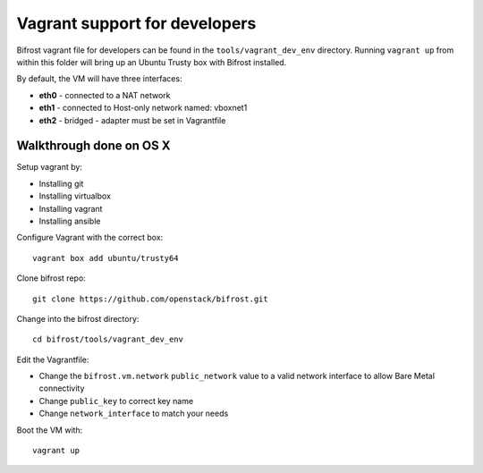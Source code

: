 ==============================
Vagrant support for developers
==============================

Bifrost vagrant file for developers can be found in the
``tools/vagrant_dev_env`` directory. Running ``vagrant up`` from
within this folder will bring up an Ubuntu Trusty box with Bifrost
installed.

By default, the VM will have three interfaces:

- **eth0** - connected to a NAT network
- **eth1** - connected to Host-only network named: vboxnet1
- **eth2** - bridged - adapter must be set in Vagrantfile

-------------------------
Walkthrough done on OS X
-------------------------
Setup vagrant by:

- Installing git
- Installing virtualbox
- Installing vagrant
- Installing ansible

Configure Vagrant with the correct box::

  vagrant box add ubuntu/trusty64

Clone bifrost repo::

  git clone https://github.com/openstack/bifrost.git

Change into the bifrost directory::

  cd bifrost/tools/vagrant_dev_env

Edit the Vagrantfile:

- Change the ``bifrost.vm.network`` ``public_network`` value to a
  valid network interface to allow Bare Metal connectivity
- Change ``public_key`` to correct key name
- Change ``network_interface`` to match your needs


Boot the VM with::

  vagrant up
